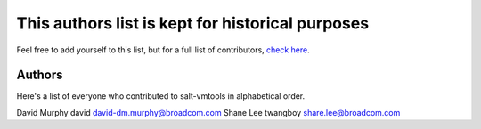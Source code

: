 This authors list is kept for historical purposes
=================================================

Feel free to add yourself to this list, but for a full list of contributors,
`check here <https://github.com/saltstack/salt-vmtools/graphs/contributors>`_.

Authors
-------

Here's a list of everyone who contributed to salt-vmtools in alphabetical
order.

==========================  =====================   ============================
Name                        Nick                    Email
==========================  =====================   ============================
David Murphy                david                   david-dm.murphy@broadcom.com
Shane Lee                   twangboy                share.lee@broadcom.com
